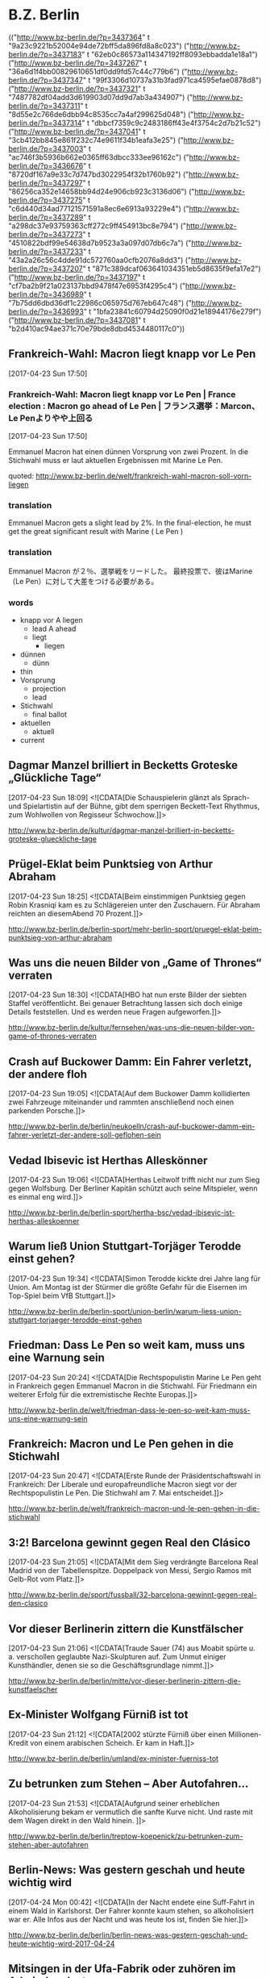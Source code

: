 

* B.Z. Berlin

  :FEEDSTATUS:
(("http://www.bz-berlin.de/?p=3437364" t "9a23c9221b52004e94de72bff5da896fd8a8c023")
 ("http://www.bz-berlin.de/?p=3437183" t "62eb0c86573a114347192ff8093ebbadda1e18a1")
 ("http://www.bz-berlin.de/?p=3437267" t "36a6d1f4bb00829610651df0dd9fd57c44c779b6")
 ("http://www.bz-berlin.de/?p=3437347" t "99f3306d10737a31b3fad971ca4595efae0878d8")
 ("http://www.bz-berlin.de/?p=3437321" t "7487782df04add3d619903d07dd9d7ab3a434907")
 ("http://www.bz-berlin.de/?p=3437311" t "8d55e2c766de6dbb94c8535cc7a4af299625d048")
 ("http://www.bz-berlin.de/?p=3437314" t "dbbcf7359c9c2483186ff43e4f3754c2d7b21c52")
 ("http://www.bz-berlin.de/?p=3437041" t "3cb412bb845e861f232c74e9611f34b1eafa3e25")
 ("http://www.bz-berlin.de/?p=3437003" t "ac746f3b5936b662e0365ff63dbcc333ee96162c")
 ("http://www.bz-berlin.de/?p=3436676" t "8720df167a9e33c7d747bd3022954f32b1760b92")
 ("http://www.bz-berlin.de/?p=3437297" t "86256ca352e14658bb94d24e906cb923c3136d06")
 ("http://www.bz-berlin.de/?p=3437275" t "c6d440d34ad77121571591a8ec6e6913a93229e4")
 ("http://www.bz-berlin.de/?p=3437289" t "a298dc37e93759363cff272c9ff454913bc8e794")
 ("http://www.bz-berlin.de/?p=3437273" t "4510822bdf99e54638d7b9523a3a097d07db6c7a")
 ("http://www.bz-berlin.de/?p=3437233" t "43a2a26c56c4dde91dc572760aa0cfb2076a8dd3")
 ("http://www.bz-berlin.de/?p=3437207" t "871c389dcaf063641034351eb5d8635f9efa17e2")
 ("http://www.bz-berlin.de/?p=3437197" t "cf7ba2b9f21a023137bbd9478f47e6953f4295c4")
 ("http://www.bz-berlin.de/?p=3436989" t "7b75dd6dbd36df1c22986c065975d767eb647c48")
 ("http://www.bz-berlin.de/?p=3436993" t "1bfa23841c60794d25090f0d21e18944176e279f")
 ("http://www.bz-berlin.de/?p=3437081" t "b2d410ac94ae371c70e79bde8dbd4534480117c0"))
  :END:
** Frankreich-Wahl: Macron liegt knapp vor Le Pen
   [2017-04-23 Sun 17:50]

*** Frankreich-Wahl: Macron liegt knapp vor Le Pen | France election : Macron go ahead of Le Pen | フランス選挙：Marcon、Le Penよりやや上回る
    [2017-04-23 Sun 17:50]

    Emmanuel Macron hat einen dünnen Vorsprung von zwei Prozent. 
    In die Stichwahl muss er laut aktuellen Ergebnissen mit Marine Le Pen.
                   
    quoted: [[http://www.bz-berlin.de/welt/frankreich-wahl-macron-soll-vorn-liegen]]
*** translation
    Emmanuel Macron gets a slight lead by 2%.
    In the final-election, he must get the great significant result with Marine ( Le Pen )
*** translation
    Emmanuel Macron が２％、選挙戦をリードした。
    最終投票で、彼はMarine（Le Pen）に対して大差をつける必要がある。
    
*** words
    - knapp vor A liegen
      - lead A ahead
      - liegt
        - liegen
    - dünnen
      - dünn
	- thin
    - Vorsprung
      - projection
      - lead
    - Stichwahl
      - final ballot
    - aktuellen
      - aktuell
	- current

** Dagmar Manzel brilliert in Becketts Groteske „Glückliche Tage“
   [2017-04-23 Sun 18:09]
                           <![CDATA[Die Schauspielerin glänzt als Sprach- und Spielartistin auf der Bühne, gibt dem sperrigen Beckett-Text Rhythmus, zum Wohlwollen von Regisseur Schwochow.]]>
                       
   [[http://www.bz-berlin.de/kultur/dagmar-manzel-brilliert-in-becketts-groteske-glueckliche-tage]]


** Prügel-Eklat beim Punktsieg von Arthur Abraham
   [2017-04-23 Sun 18:25]
                           <![CDATA[Beim einstimmigen Punktsieg gegen Robin Krasniqi kam es zu Schlägereien unter den Zuschauern. Für Abraham reichten an diesemAbend 70 Prozent.]]>
                       
   [[http://www.bz-berlin.de/berlin-sport/mehr-berlin-sport/pruegel-eklat-beim-punktsieg-von-arthur-abraham]]


** Was uns die neuen Bilder von „Game of Thrones“ verraten
   [2017-04-23 Sun 18:30]
                           <![CDATA[HBO hat nun erste Bilder der siebten Staffel veröffentlicht. Bei genauer Betrachtung lassen sich doch einige Details feststellen. Und es werden neue Fragen aufgeworfen.]]>
                       
   [[http://www.bz-berlin.de/kultur/fernsehen/was-uns-die-neuen-bilder-von-game-of-thrones-verraten]]


** Crash auf Buckower Damm: Ein Fahrer verletzt, der andere floh
   [2017-04-23 Sun 19:05]
                           <![CDATA[Auf dem Buckower Damm kollidierten zwei Fahrzeuge miteinander und rammten anschließend noch einen parkenden Porsche.]]>
                       
   [[http://www.bz-berlin.de/berlin/neukoelln/crash-auf-buckower-damm-ein-fahrer-verletzt-der-andere-soll-geflohen-sein]]


** Vedad Ibisevic ist Herthas Alleskönner
   [2017-04-23 Sun 19:06]
                           <![CDATA[Herthas Leitwolf trifft nicht nur zum Sieg gegen Wolfsburg. Der Berliner Kapitän schützt auch seine Mitspieler, wenn es einmal eng wird.]]>
                       
   [[http://www.bz-berlin.de/berlin-sport/hertha-bsc/vedad-ibisevic-ist-herthas-alleskoenner]]


** Warum ließ Union Stuttgart-Torjäger Terodde einst gehen?
   [2017-04-23 Sun 19:34]
                           <![CDATA[Simon Terodde kickte drei Jahre lang für Union. Am Montag ist der Stürmer die größte Gefahr für die Eisernen im Top-Spiel beim VfB Stuttgart.]]>
                       
   [[http://www.bz-berlin.de/berlin-sport/union-berlin/warum-liess-union-stuttgart-torjaeger-terodde-einst-gehen]]


** Friedman: Dass Le Pen so weit kam, muss uns eine Warnung sein
   [2017-04-23 Sun 20:24]
                           <![CDATA[Die Rechtspopulistin Marine Le Pen geht in Frankreich gegen Emmanuel Macron in die Stichwahl. Für Friedmann ein weiterer Erfolg für die extremistische Rechte Europas.]]>
                       
   [[http://www.bz-berlin.de/welt/friedman-dass-le-pen-so-weit-kam-muss-uns-eine-warnung-sein]]


** Frankreich: Macron und Le Pen gehen in die Stichwahl
   [2017-04-23 Sun 20:47]
                           <![CDATA[Erste Runde der Präsidentschaftswahl in Frankreich: Der Liberale und europafreundliche Macron siegt vor der Rechtspopulistin Le Pen. Die Stichwahl am 7. Mai entscheidet.]]>
                       
   [[http://www.bz-berlin.de/welt/frankreich-macron-und-le-pen-gehen-in-die-stichwahl]]


** 3:2! Barcelona gewinnt gegen Real den Clásico
   [2017-04-23 Sun 21:05]
                           <![CDATA[Mit dem Sieg verdrängte Barcelona Real Madrid von der Tabellenspitze. Doppelpack von Messi, Sergio Ramos mit Gelb-Rot vom Platz.]]>
                       
   [[http://www.bz-berlin.de/sport/fussball/32-barcelona-gewinnt-gegen-real-den-clasico]]


** Vor dieser Berlinerin zittern die Kunstfälscher
   [2017-04-23 Sun 21:06]
                           <![CDATA[Traude Sauer (74) aus Moabit spürte u. a. verschollen geglaubte Nazi-Skulpturen auf. Zum Unmut einiger Kunsthändler, denen sie so die Geschäftsgrundlage nimmt.]]>
                       
   [[http://www.bz-berlin.de/berlin/mitte/vor-dieser-berlinerin-zittern-die-kunstfaelscher]]


** Ex-Minister Wolfgang Fürniß ist tot
   [2017-04-23 Sun 21:12]
                           <![CDATA[2002 stürz­te Für­niß über einen Mil­lio­nen-Kre­dit von einem ara­bi­schen Scheich. Er kam in Haft.]]>
                       
   [[http://www.bz-berlin.de/berlin/umland/ex-minister-fuerniss-tot]]


** Zu betrunken zum Stehen – Aber Autofahren…
   [2017-04-23 Sun 21:53]
                           <![CDATA[Aufgrund seiner erheblichen Alkoholisierung bekam er vermutlich die sanfte Kurve nicht. Und raste mit dem Wagen direkt in den Wald hinein. ]]>
                       
   [[http://www.bz-berlin.de/berlin/treptow-koepenick/zu-betrunken-zum-stehen-aber-autofahren]]


** Berlin-News: Was gestern geschah und heute wichtig wird
   [2017-04-24 Mon 00:42]
                           <![CDATA[In der Nacht endete eine Suff-Fahrt in einem Wald in Karlshorst. Der Fahrer konnte kaum stehen, so alkoholisiert war er. Alle Infos aus der Nacht und was heute los ist, finden Sie hier.]]>
                       
   [[http://www.bz-berlin.de/berlin/berlin-news-was-gestern-geschah-und-heute-wichtig-wird-2017-04-24]]


** Mitsingen in der Ufa-Fabrik oder zuhören im Admiralspalast
   [2017-04-24 Mon 05:02]
                           <![CDATA[In der Ufa-Fabrik gibt es mal wieder "Schalala"-Mitgesinge – und im Admiralspalast gibt es ein großartiges neues Musical zu sehen.]]>
                       
   [[http://www.bz-berlin.de/kultur/mehr-kultur/mitsingen-in-der-ufa-fabrik-oder-zuhoeren-im-admiralspalast]]


** Nationalelf-Comeback für Max Kruse? Das sagt Jogi Löw
   [2017-04-24 Mon 05:31]
                           <![CDATA[ Bundestrainer Joachim Löw hat Bremens Torjäger Max Kruse nach dessen Vier-Tore-Gala Hoffnungen auf eine Rückkehr in die deutsche Fußball-Nationalmannschaft beim Confed Cup gemacht.]]>
                       
   [[http://www.bz-berlin.de/sport/fussball/nationalelf-comeback-fuer-max-kruse-das-sagt-jogi-loew]]


** Räuber mit Machete überfällt Wettbüro
   [2017-04-24 Mon 05:41]
                           <![CDATA[Ein mit einer Machete bewaffneter Räuber hat ein Wettbüro in Berlin-Reinickendorf überfallen.]]>
                       
   [[http://www.bz-berlin.de/berlin/reinickendorf/raeuber-mit-machete-ueberfaellt-wettbuero]]


** Anti-Sex-Zaun für Gymnasium, um Freier und Fixer fernzuhalten
   [2017-04-24 Mon 05:51]
                           <![CDATA[Schulstadtrat Carsten Spallek will einen 1,80 m hohen Zaun um das Französische Gymnasium bauen lassen, damit Freier und Fixer das Gelände in Tiergarten nicht mehr betreten können.]]>
                       
   [[http://www.bz-berlin.de/berlin/mitte/anti-sex-zaun-fuer-gymnasium-um-freier-und-fixer-fernzuhalten]]


** In „Honigfrauen“ hat Sonja Gerhardt ihre nächste große Rolle
   [2017-04-24 Mon 06:19]
                           <![CDATA[In dem DDR-Drama spielt die gebürtige Westberlinerin ein Ostmädchen, das mit seiner Freundin einen Urlaub am Balaton verbringt. Während der Dreharbeiten lernte Gerhardt die Jugendzeit ihrer Eltern ein Stückchen besser kennen. ]]>
                       
   [[http://www.bz-berlin.de/kultur/fernsehen/in-honigfrauen-hat-sonja-gerhardt-ihre-naechste-grosse-rolle]]


** Lesben und Schwule sagen in Berlin immer häufiger Ja
   [2017-04-24 Mon 06:19]
                           <![CDATA[Die Zahl der eingetragenen Lebenspartnerschaften nimmt zu. Die meisten gleichgeschlechtlichen Ehen sind in Schöneberg registriert.]]>
                       
   [[http://www.bz-berlin.de/berlin/tempelhof-schoeneberg/lesben-und-schwule-sagen-i-berlin-immer-haeufiger-ja]]

** Nach Schlägerei am Bahnhof Wuhletal sucht die Bundespolizei Zeugen
   [2017-04-24 Mon 12:36]
                           <![CDATA[Vier junge Männer wurden in Marzahn-Hellersdorf angegriffen, nachdem sie ein Trio aufforderten, einen Rettungswagen für eine hilflose Frau zu rufen.]]>
                      
   [[http://www.bz-berlin.de/berlin/marzahn-hellersdorf/nach-schlaegerei-am-bahnhof-wuhletal-sucht-die-bundespolizei-zeugen]]


** Ladendieb entpuppt sich als Tatverdächtiger in zwei Mordfällen
   [2017-04-24 Mon 12:38]
                           <![CDATA[Anfang Februar wurde ein Mann bei einem Ladendiebstahl in Neukölln aufgegriffen. Nun ergaben Ermittlungen: Er könnte in zwei Fällen Männer umgebracht haben!]]>
                      
   [[http://www.bz-berlin.de/berlin/neukoelln/ladendieb-entpuppt-sich-als-tatverdaechtiger-in-zwei-mordfaellen]]


** Sido spielt Hauptrolle in Roma-Tragikkomödie
   [2017-04-24 Mon 12:50]
                           <![CDATA[Der Berliner Rapper Sido (36, „Mein Block”) spielt die Hauptrolle in der TV-Tragikkomödie „Eine Braut kommt selten allein”. ]]>
                      
   [[http://www.bz-berlin.de/kultur/fernsehen/sido-spielt-hauptrolle-in-roma-tragikkomoedie]]


** Hertha-Coach Dardai: „Ich sehe im Training nicht die Dynamik“
   [2017-04-24 Mon 13:11]
                           <![CDATA[Zwei Bundesliga-Kurzeinsätze mit insgesamt 39 Minuten stehen in der Bilanz von Ondrej Duda. Dabei galt der Slowake als Herthas Top-Transfer aus dem letzten Sommer.]]>
                      
   [[http://www.bz-berlin.de/berlin-sport/hertha-bsc/hertha-coach-dardai-ich-sehe-im-training-nicht-die-dynamik]]


** Wenn Union in Führung geht, haben sie noch nie verloren
   [2017-04-24 Mon 13:26]
                           <![CDATA[Wie groß sind die Chancen, dass Union am Montagabend in Stuttgart punktet? Zumindest sind die Eisernen nach dem Sieg gegen Kaiserslautern zurück im Aufstiegsrennen.]]>
                      
   [[http://www.bz-berlin.de/berlin-sport/union-berlin/wenn-union-in-fuehrung-geht-haben-sie-noch-nie-verloren]]


** Kriminalstatistik: Zahl politisch motivierter Straftaten erneut gestiegen
   [2017-04-24 Mon 13:34]
                           <![CDATA[Die Zahl politisch motivierter Straftaten in Deutschland ist erneut gestiegen. 41.549 Delikte bedeuten einen Höchststand.]]>
                      
   [[http://www.bz-berlin.de/deutschland/kriminalstatistik-zahl-politisch-motivierter-straftaten-erneut-gestiegen]]


** Wenn er will, aber nicht immer kann
   [2017-04-24 Mon 14:01]
                           <![CDATA[Auch beim Mann kann durchaus Flaute im Bett sein. Kein Grund zur Sorge]]>
                      
   [[http://www.bz-berlin.de/erotik/wenn-er-will-aber-nicht-immer-kann]]


** London-Marathon: Matthew Rees hilft taumelndem Läufer ins Ziel
   [2017-04-24 Mon 14:12]
                           <![CDATA[Das muss dieser Sportsgeist sein, den man im Profi-Sport so oft vermisst. Ein Teilnehmer des London-Marathons half einem Taumelnden Läufer ins Ziel.]]>
                      
   [[http://www.bz-berlin.de/panorama/london-marathon-matthew-rees-hilft-taumelndem-laeufer-ins-ziel]]


** Wütender Raser tritt Blitzer um und rast auf Polizisten zu
   [2017-04-24 Mon 14:37]
                           <![CDATA[Ein verärgerter Autofahrer hat bei Neuzelle erst einen Blitzer umgetreten und dann beinahe einen Polizisten umgefahren. Gegen ihn wird strafrechtlich ermittelt.]]>
                      
   [[http://www.bz-berlin.de/tatort/wuetender-raser-tritt-blitzer-um-und-rast-auf-polizisten-zu]]


** Bei der Suche nach Verbrechern sind Berlins Polizisten die Hände gebunden
   [2017-04-24 Mon 15:29]
                           <![CDATA[Wenn ein Polizist in Berlin ein Auto an die Seite winkt, darf er streng genommen nur die Verkehrstüchtigkeit des Fahrzeugs und die Papiere des Halters überprüfen. Mehr nicht. Er darf weder das Handschuhfach öffnen noch den Kofferraum durchsuchen. In Bayern ist das anders. Dort gibt es das Instrument der sogenannten Schleierfahndung. Dort dürfen Polizisten Autos […]]]>
                      
   [[http://www.bz-berlin.de/berlin/kolumne/bei-der-suche-nach-verbrechern-sind-berlins-polizisten-die-haende-gebunden]]


** Fußgänger von LKW erfasst und schwer verletzt
   [2017-04-24 Mon 15:39]
                           <![CDATA[Am Montag Vormittag erfasste ein LKW beim Abbiegen einen Fußgänger. Der Mann wurde schwer verletzt in ein Krankenhaus gebracht.]]>
                      
   [[http://www.bz-berlin.de/berlin/steglitz-zehlendorf/fussgaenger-von-lkw-erfasst-und-schwer-verletzt]]


** Zlatan Ibrahimovic: „Ich werde sogar stärker zurückkommen“
   [2017-04-24 Mon 15:45]
                           <![CDATA["Ich werde dem Fußball eine Weile fehlen", schreibt Zlatan Ibrahimovic nach seiner schweren Verletzung auf Instagram. "Eine Weile", denn ans Aufhören denkt er noch lange nicht.]]>
                      
   [[http://www.bz-berlin.de/sport/fussball/zlatan-ibrahimovic-ich-werde-sogar-staerker-zurueckkommen]]


** Liebe AfD-Politiker: Hier tagt die BVV in Kreuzberg
   [2017-04-24 Mon 16:07]
                           <![CDATA[Drei AfD-Politiker wurden in die Bezirksverordnetenversammlung Kreuzberg-Friedrichshain gewählt, doch bei der Arbeit in den Ausschüssen fehlen sie meistens.]]>
                      
   [[http://www.bz-berlin.de/berlin/friedrichshain-kreuzberg/liebe-afd-politiker-hier-tagt-die-bvv-in-kreuzberg]]


** VfB Stuttgart – Union Berlin im Liveticker 2:0
   [2017-04-24 Mon 16:09]
                           <![CDATA[Union Berlin kann mit einem Sieg beim VfB Stuttgart auf Tabellenplatz eins springen. Drei Punkte wären ein wichtiger Schritt im Aufstiegsrennen. Für Köpenicker und Schwaben dabei: der B.Z.-Liveticker!]]>
                      
   [[http://www.bz-berlin.de/sport/liveticker/vfb-stuttgart-union-berlin-im-liveticker]]


** Flughafen Schönefeld: Terminal A wegen Koffer kurzzeitig gesperrt
   [2017-04-24 Mon 16:51]
                           <![CDATA[Wegen eines herrenlosen Koffers am Terminal A am es am Montagabend zu Behinderungen am Flughafen Schönefeld. Auch der Busverkehr war betroffen.]]>
                      
   [[http://www.bz-berlin.de/berlin/umland/flughafen-schoenefeld-terminal-a-wegen-koffer-kurzzeitig-gesperrt]]


** Gabriel gedenkt Holocaus-Opfern in Yad Vashem
   [2017-04-24 Mon 16:55]
                           <![CDATA[Außenminister Gabriel besucht am Holocaust-Gedenktag Jerusalem. In Auschwitz erinnerten Überlebende an die Verbrechen der Nazis.]]>
                      
   [[http://www.bz-berlin.de/welt/gabriel-gedenkt-holocaus-opfern-in-yad-vashem]]


** Der Plan steht: Die Berliner Staatsoper eröffnet im Herbst
   [2017-04-24 Mon 17:41]
                           <![CDATA[Es gibt eine große Premierenfeier und ein gefeierter Dirigent wird das Orchester leiten – trotzdem soll die Staatsoper nach den Feierlichkeiten zunächst wieder schließen.]]>
                      
   [[http://www.bz-berlin.de/berlin/mitte/der-plan-steht-die-berliner-staatsoper-eroeffnet-im-herbst]]


** Wir sind obdachlos, weil im Frauenhaus kein Platz ist
   [2017-04-24 Mon 17:43]
                           <![CDATA[Ann (30) aus Kenia erzählt der B.Z. ihre traurige Geschichte: Sie floh vor einer schwierigen Beziehung und sitzt nun auf der Straße.]]>
                      
   [[http://www.bz-berlin.de/berlin/friedrichshain-kreuzberg/wir-sind-obdachlos-weil-im-frauenhaus-kein-platz-ist]]


** Radfahrer wird von Tram erfasst und schwer verletzt
   [2017-04-24 Mon 18:25]
                           <![CDATA[Ein Radfahrer ist in Mitte mit einer Tram zusammengestoßen und wurde schwer verletzt. Der genaue Unfallhergang ist noch nicht geklärt.]]>
                      
   [[http://www.bz-berlin.de/berlin/mitte/radfahrer-wird-von-tram-erfasst-und-schwer-verletzt]]


** Muss Facebook Nutzerdaten Verstorbener preisgeben?
   [2017-04-24 Mon 18:40]
                           <![CDATA[Eine Mutter klagt gegen Facebook um die Herausgabe der Nutzerdaten ihrer verstorbenen Tochter. Sie erhofft sich Informationen über die Todesumstände.]]>
                      
   [[http://www.bz-berlin.de/berlin/berliner-kammergericht-muss-facebook-nutzerdaten-verstorbener-preisgeben]]

** Aufgepasst Hertha! Auf Platz sechs lauert Gefahr
   [2017-04-24 Mon 19:35]
                           <![CDATA[Frankfurt oder Gladbach zieht heute ins Pokalfinale ein. Holt einer der Klubs den Pott, drohen Folgen für Herthas Traum von Europa.]]>
                      
   [[http://www.bz-berlin.de/berlin-sport/hertha-bsc/aufgepasst-hertha-auf-platz-sechs-lauert-gefahr]]


** Hals-OP! Darum fehlt Zachrisson wirklich so lange
   [2017-04-24 Mon 19:36]
                           <![CDATA[Seit Wochen fehlt der Schwede Mattias Zachrisson den Füchsen. Es ist weiter offen, ob er am Mottwoch gegen Hannover spielen kann.]]>
                      
   [[http://www.bz-berlin.de/berlin-sport/fuechse-berlin/hals-op-darum-fehlt-zachrisson-wirklich-so-lange]]


** Kriminelle sprengen Tresorraum in Paraguay mit Flak auf
   [2017-04-24 Mon 20:04]
                           <![CDATA[Ein vergleichbares Verbrechen habe es in Paraguay noch nicht gegeben, sagte der zuständige Gouverneur. Mit einem Flugabwehrgeschütz sprengten die Krimiellen einen Tresor auf.]]>
                      
   [[http://www.bz-berlin.de/welt/kriminelle-erbeuten-mehrere-millionen-dollar-in-paraguay]]


** 1:3! Union verliert im Aufstiegsduell beim VfB Stuttgart
   [2017-04-24 Mon 20:10]
                           <![CDATA[Das war anders geplant. Union Berlin verliert beim VfB Stuttgart und damit an Boden im Aufstiegsrennen. Die Eisernen haben nun drei Punkte Rückstand auf Platz zwei.]]>
                      
   [[http://www.bz-berlin.de/berlin-sport/union-berlin/13-union-verliert-im-aufstiegsduell-beim-vfb-stuttgart]]


** Telefonbuch mit Tausenden Promi-Kontakten zu versteigern
   [2017-04-24 Mon 22:38]
                           <![CDATA[Von Madonna über Johnny Depp bis hin zu Leonardo DiCaprio: Der 2004 verstorbene Marlon Brando pflegte seine Kontakte gut. Sein persönliches Telefonbuch mit den Nummern tausender Promis wird nun versteigert.]]>
                      
   [[http://www.bz-berlin.de/leute/telefonbuch-mit-tausenden-promi-kontakten-zu-versteigern]]


** Die Berlin-News aus der Nacht und was heute wichtig wird
   [2017-04-25 Tue 03:39]
                           <![CDATA[In der vergangenen Nacht gab es einen Unfall mit zwei Verletzten in der Hermannstraße. Am heutigen Dienstag kommt Ivanka Trump nach Berlin. Was in der Nacht geschah und was heute los ist, erfahren Sie hier.]]>
                      
   [[http://www.bz-berlin.de/berlin/berlin-news-was-gestern-geschah-und-heute-wichtig-wird-2017-4-25]]


** Elton John muss wegen schwerer Infektion Konzerte absagen
   [2017-04-25 Tue 03:58]
                           <![CDATA[Pop-Star Elton John (70) muss wegen einer „gefährlichen und ungewöhnlichen” bakteriellen Infektion geplante Konzerte in Kalifornien und Las Vegas absagen.]]>
                      
   [[http://www.bz-berlin.de/kultur/musik/elton-john-muss-wegen-schwerer-infektion-konzerte-absagen]]


** AirBnB brachte letztes Jahr 600.000 Touristen nach Berlin
   [2017-04-25 Tue 04:23]
                           <![CDATA[Über Airbnb haben nach Angaben des Unternehmens im vergangenen Jahr rund 600.000 Gäste private Unterkünfte in Berlin gebucht. Nach Hochrechnungen des Vermittlungsportals ließen die Besucher etwa 438 Millionen Euro in der Stadt.]]>
                      
   [[http://www.bz-berlin.de/berlin/airbnb-brachte-letztes-jahr-600-000-touristen-nach-berlin]]


** Die „Blonde Ambition“: So hat Madonna mal angefangen
   [2017-04-25 Tue 04:54]
                           <![CDATA[Unter dem Titel „Blonde Ambition” sollen die Anfänge von Madonnas Karriere in den 1980er Jahren verfilmt werden.]]>
                      
   [[http://www.bz-berlin.de/kultur/film/die-blonde-ambition-so-hat-madonna-mal-angefangen]]


** Musik von Ella Fitzgerald oder von Gayle Tufts?
   [2017-04-25 Tue 05:10]
                           <![CDATA[Im Wintergarten wird der 100. Geburtstag von Ella Fitzgerald gefeiert, im Tipi rettet Gayle Tufts die Welt.]]>
                      
   [[http://www.bz-berlin.de/kalender/musik-von-ella-fitzgerald-oder-von-gayle-tufts]]


** Wie Berliner Forscher marode Brücken retten wollen
   [2017-04-25 Tue 06:11]
                           <![CDATA[Wissenschaftler der Bundesanstalt für Materialforschung und -prüfung haben einen Sensor entwickelt, der Korrosion in Beton frühzeitig erkennt. Mit vergleichsweise kleinem Aufwand können so marode Brücken besser erkannt werden.]]>
                      
   [[http://www.bz-berlin.de/berlin/ein-berlin-wird-ein-sensor-entwickelt-der-bruecken-zum-sprechen-bringen-soll]]


** Zwei Hinrichtungen an einem Tag in Arkansas
   [2017-04-25 Tue 06:16]
                           <![CDATA[Zum ersten Mal seit 16 Jahren werden zwei Verurteilte in Arkansas in weniger als 24 Stunden mit der Giftspritze hingerichtet. Der Grund? Der Nachschub für den Giftcocktail wird knapp. ]]>
                      
   [[http://www.bz-berlin.de/panorama/zwei-hinrichtungen-an-einem-tag-in-arkansas]]


** So läuft der Tag von Ivanka Trump in Berlin ab
   [2017-04-25 Tue 06:42]
*** So läuft der Tag von Ivanka Trump in Berlin ab | 
    [2017-04-25 Tue 06:42]
                           
    Die Tochter und Beraterin von US-Präsident Donald Trump, Ivanka, ist in Berlin, wird am Mittag auf dem Frauen-Gipfel „Women20 Summit” mit Merkel und Lagarde zusammentreffen. Wer ist die Frau, die inzwischen als eine der mächtigsten der Welt gilt?
                      
    [[http://www.bz-berlin.de/berlin/so-laeuft-der-tag-von-ivanka-trump-in-berlin-ab]]
*** word
    - läuft ab
      - ablaufen
	- expire
    - Gipfel
      - height
    - mächtig
      - powerful
    - gilt
      - gelten
	- be valid, be directed at

*** translation
    The daughter and consultant of U.S President Donald Trump, Ivanka is in Berlin and She will meet with the Merkel and Lagarde at the Woman-day "Woman20 Summit". Who is the lady among them, who affects the most powerfully in the world?

** Gnihihi: Jan Böhmermann muss zensiert werden
   [2017-04-25 Tue 06:48]
                           <![CDATA[In Deutschland sind die Regeln eben lockerer: Bei seinem ersten Auftritt im US-Fernsehen hat Jan Böhmermann ein Schimpfwort gleich mehrfach fallen lassen. ]]>
                      
   [[http://www.bz-berlin.de/deutschland/gnihihi-jan-boehmermann-muss-zensiert-werden]]


** Türkei bittet Deutschland um Wirtschaftshilfe
   [2017-04-25 Tue 08:09]
                           <![CDATA[Erdogans Nazi-Vorwürfe? Ein inhaftierter deutscher Journalist? War da was? Trotz vieler aktueller Streitpunkte bittet der türkische Vize-Regierungschef um deutsche Unterstützung: „Dafür brauchen wir Deutschland.”]]>
                      
   [[http://www.bz-berlin.de/welt/tuerkei-bittet-deutschland-um-wirtschaftshilfe]]


** Berlin-Friedrichshain: Die wichtige Rückkehr der Hirschmänner
   [2017-04-25 Tue 08:14]
                           <![CDATA[Mit diesem blauen Schild kehrt die Erinnerung zurück: In einem Jahr wird der Siegfried-Hirschmann-Platz mitten in Berlins größtem Neubau-Kiez liegen. Dort, nahe der Boxhagener Straße, gab's am Montag ein Richtfest für 640 Wohnungen.]]>
                      
   [[http://www.bz-berlin.de/berlin/friedrichshain-kreuzberg/berlin-friedrichshain-die-wichtige-rueckkehr-der-hirschmaenner]]


** Film-Komponist Howard Shore vertont „Herr der Ringe“ live
   [2017-04-25 Tue 08:17]
                           <![CDATA[Howard Shore komponierte die Filmmusik für die "Herr der Ringe"-Trilogie. Jetzt wird der Film wieder gezeigt, begleitet von einem Orchester. Die B.Z. traf den Kanadier zum Interview.]]>
                      
   [[http://www.bz-berlin.de/kultur/film-komponist-howard-shore-vertont-herr-der-ringe-live]]


** Die Anklage gegen den U-Bahn-Treter steht!
   [2017-04-25 Tue 08:25]
                           <![CDATA[Svetoslav S. soll im Oktober 2016 eine Frau im U-Bahnhof Hermannstraße die Treppe heruntergetreten haben. Der Staatsanwalt hat nun Anklage erhoben - wegen gefährlicher Körperverletzung.]]>
                      
   [[http://www.bz-berlin.de/berlin/neukoelln/die-anklage-gegen-den-u-bahn-treter-steht]]




